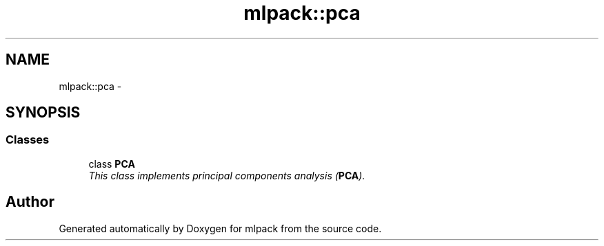 .TH "mlpack::pca" 3 "Sat Mar 14 2015" "Version 1.0.12" "mlpack" \" -*- nroff -*-
.ad l
.nh
.SH NAME
mlpack::pca \- 
.SH SYNOPSIS
.br
.PP
.SS "Classes"

.in +1c
.ti -1c
.RI "class \fBPCA\fP"
.br
.RI "\fIThis class implements principal components analysis (\fBPCA\fP)\&. \fP"
.in -1c
.SH "Author"
.PP 
Generated automatically by Doxygen for mlpack from the source code\&.
